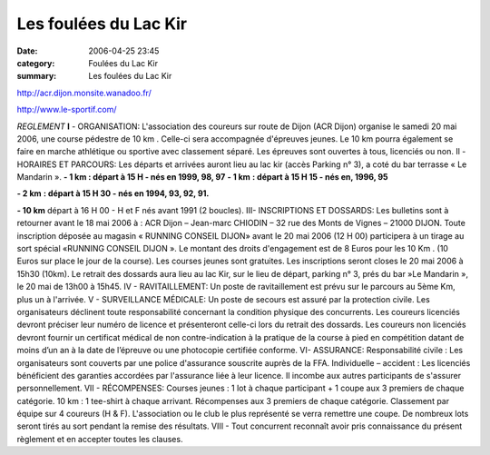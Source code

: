 Les foulées du Lac Kir
======================

:date: 2006-04-25 23:45
:category: Foulées du Lac Kir
:summary: Les foulées du Lac Kir

`http://acr.dijon.monsite.wanadoo.fr/ <http://acr.dijon.monsite.wanadoo.fr/>`_


|httpidataover-blogcom0120862-pub_lac_lir.jpg| `http://www.le-sportif.com/ <http://www.le-sportif.com/>`_


*REGLEMENT*
**I**  - ORGANISATION:
L'association des coureurs sur route de Dijon (ACR Dijon) organise le samedi 20 mai 2006, une course pédestre de 10 km . Celle-ci sera accompagnée d'épreuves jeunes. Le 10 km pourra également se faire en marche athlétique ou sportive avec classement séparé. Les épreuves sont ouvertes à tous, licenciés ou non.
Il - HORAIRES ET PARCOURS:
Les départs et arrivées auront lieu au lac kir (accès Parking n° 3), a coté du bar terrasse « Le Mandarin ».
**- 1 km : départ à 15 H - nés en 1999, 98, 97**
**- 1 km** **: départ à 15 H 15 - nés en, 1996, 95**


**- 2 km** **: départ à 15 H 30 - nés en 1994, 93, 92, 91.**


**- 10 km** départ à 16 H 00 - H et F nés avant 1991 (2 boucles).
III- INSCRIPTIONS ET DOSSARDS:
Les bulletins sont à retourner avant le 18 mai 2006 à : ACR Dijon – Jean-marc CHIODIN – 32 rue des Monts de Vignes – 21000 DIJON.
Toute inscription déposée au magasin « RUNNING CONSEIL DIJON»  avant le 20 mai 2006 (12 H 00) participera à un tirage au sort spécial «RUNNING CONSEIL DIJON ». Le montant des droits d'engagement est de 8 Euros pour les 10 Km . (10 Euros sur place le jour de la course). Les courses jeunes sont gratuites.
Les inscriptions seront closes le 20 mai 2006 à 15h30 (10km).
Le retrait des dossards aura lieu au lac Kir, sur le lieu de départ, parking n° 3, prés du bar »Le Mandarin », le 20 mai de 13h00 à 15h45.
IV - RAVITAILLEMENT:
Un poste de ravitaillement est prévu sur le parcours au 5ème  Km, plus un à l'arrivée.
V - SURVEILLANCE MÉDICALE:
Un poste de secours est assuré par la protection civile. Les organisateurs déclinent toute responsabilité concernant la condition physique des concurrents.
Les coureurs licenciés devront préciser leur numéro de licence et présenteront celle-ci lors du retrait des dossards.
Les coureurs non licenciés devront fournir un certificat médical de non contre-indication à la pratique de la course à pied en compétition datant de moins d’un an à la date de l’épreuve ou une photocopie certifiée conforme.
VI- ASSURANCE:
Responsabilité civile : Les organisateurs sont couverts par une police d'assurance souscrite auprès de la FFA. Individuelle – accident : Les licenciés bénéficient des garanties accordées par l'assurance liée à leur licence. Il incombe aux autres participants de s'assurer personnellement.
VII - RÉCOMPENSES:
Courses jeunes : 1 lot à chaque participant + 1 coupe aux 3 premiers de chaque catégorie.
10 km : 1 tee-shirt à chaque arrivant. Récompenses aux 3 premiers de chaque catégorie. Classement par équipe sur 4 coureurs (H & F).
L'association ou le club le plus représenté se verra remettre une coupe.
De nombreux lots seront tirés au sort pendant la remise des résultats.
VIII - Tout concurrent reconnaît avoir pris connaissance du présent règlement et en accepter toutes les clauses.

.. |httpidataover-blogcom0120862-pub_lac_lir.jpg| image:: http://assets.acr-dijon.org/old/httpidataover-blogcom0120862-pub_lac_lir.jpg
